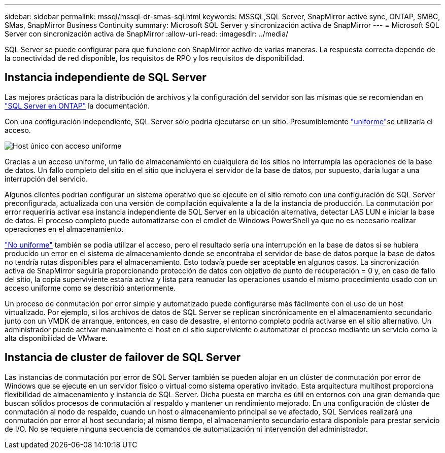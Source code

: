 ---
sidebar: sidebar 
permalink: mssql/mssql-dr-smas-sql.html 
keywords: MSSQL,SQL Server, SnapMirror active sync, ONTAP, SMBC, SMas, SnapMirror Business Continuity 
summary: Microsoft SQL Server y sincronización activa de SnapMirror 
---
= Microsoft SQL Server con sincronización activa de SnapMirror
:allow-uri-read: 
:imagesdir: ../media/


[role="lead"]
SQL Server se puede configurar para que funcione con SnapMirror activo de varias maneras. La respuesta correcta depende de la conectividad de red disponible, los requisitos de RPO y los requisitos de disponibilidad.



== Instancia independiente de SQL Server

Las mejores prácticas para la distribución de archivos y la configuración del servidor son las mismas que se recomiendan en link:mssql-storage-considerations.html["SQL Server en ONTAP"] la documentación.

Con una configuración independiente, SQL Server sólo podría ejecutarse en un sitio. Presumiblemente link:mssql-dr-smas-uniform.html["uniforme"]se utilizaría el acceso.

image:smas-onehost.png["Host único con acceso uniforme"]

Gracias a un acceso uniforme, un fallo de almacenamiento en cualquiera de los sitios no interrumpía las operaciones de la base de datos. Un fallo completo del sitio en el sitio que incluyera el servidor de la base de datos, por supuesto, daría lugar a una interrupción del servicio.

Algunos clientes podrían configurar un sistema operativo que se ejecute en el sitio remoto con una configuración de SQL Server preconfigurada, actualizada con una versión de compilación equivalente a la de la instancia de producción. La conmutación por error requeriría activar esa instancia independiente de SQL Server en la ubicación alternativa, detectar LAS LUN e iniciar la base de datos. El proceso completo puede automatizarse con el cmdlet de Windows PowerShell ya que no es necesario realizar operaciones en el almacenamiento.

link:mssql-dr-smas-nonuniform.html["No uniforme"] también se podía utilizar el acceso, pero el resultado sería una interrupción en la base de datos si se hubiera producido un error en el sistema de almacenamiento donde se encontraba el servidor de base de datos porque la base de datos no tendría rutas disponibles para el almacenamiento. Esto todavía puede ser aceptable en algunos casos. La sincronización activa de SnapMirror seguiría proporcionando protección de datos con objetivo de punto de recuperación = 0 y, en caso de fallo del sitio, la copia superviviente estaría activa y lista para reanudar las operaciones usando el mismo procedimiento usado con un acceso uniforme como se describió anteriormente.

Un proceso de conmutación por error simple y automatizado puede configurarse más fácilmente con el uso de un host virtualizado. Por ejemplo, si los archivos de datos de SQL Server se replican sincrónicamente en el almacenamiento secundario junto con un VMDK de arranque, entonces, en caso de desastre, el entorno completo podría activarse en el sitio alternativo. Un administrador puede activar manualmente el host en el sitio superviviente o automatizar el proceso mediante un servicio como la alta disponibilidad de VMware.



== Instancia de cluster de failover de SQL Server

Las instancias de conmutación por error de SQL Server también se pueden alojar en un clúster de conmutación por error de Windows que se ejecute en un servidor físico o virtual como sistema operativo invitado. Esta arquitectura multihost proporciona flexibilidad de almacenamiento y instancia de SQL Server. Dicha puesta en marcha es útil en entornos con una gran demanda que buscan sólidos procesos de conmutación al respaldo y mantener un rendimiento mejorado. En una configuración de clúster de conmutación al nodo de respaldo, cuando un host o almacenamiento principal se ve afectado, SQL Services realizará una conmutación por error al host secundario; al mismo tiempo, el almacenamiento secundario estará disponible para prestar servicio de I/O. No se requiere ninguna secuencia de comandos de automatización ni intervención del administrador.
